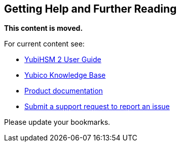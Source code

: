 == Getting Help and Further Reading

**This content is moved.**

For current content see: 

- link:https://docs.yubico.com/hardware/yubihsm-2/hsm-2-user-guide/index.html[YubiHSM 2 User Guide]

- https://support.yubico.com/[Yubico Knowledge Base]

- https://resources.yubico.com/53ZDUYE6/at/k76bjgrqvf9mfxkgg53gt3f/213134-YubiHSM2-solution-brief-r2.pdf[Product documentation]

- https://support.yubico.com/hc/en-us/requests/new[Submit a support request to report an issue]

Please update your bookmarks.